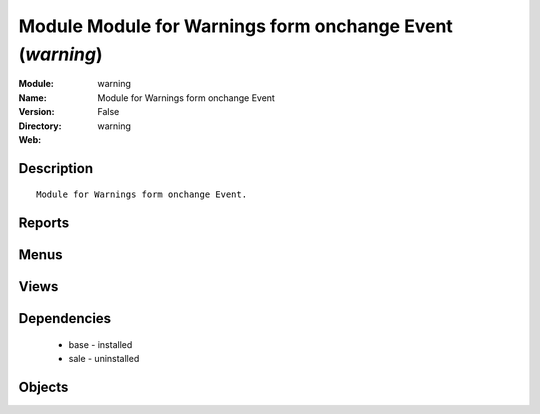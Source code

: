 
Module Module for Warnings form onchange Event (*warning*)
==========================================================
:Module: warning
:Name: Module for Warnings form onchange Event
:Version: False
:Directory: warning
:Web: 

Description
-----------

::
  
    Module for Warnings form onchange Event.

Reports
-------

Menus
-------

Views
-----

Dependencies
------------

 * base - installed

 * sale - uninstalled

Objects
-------
